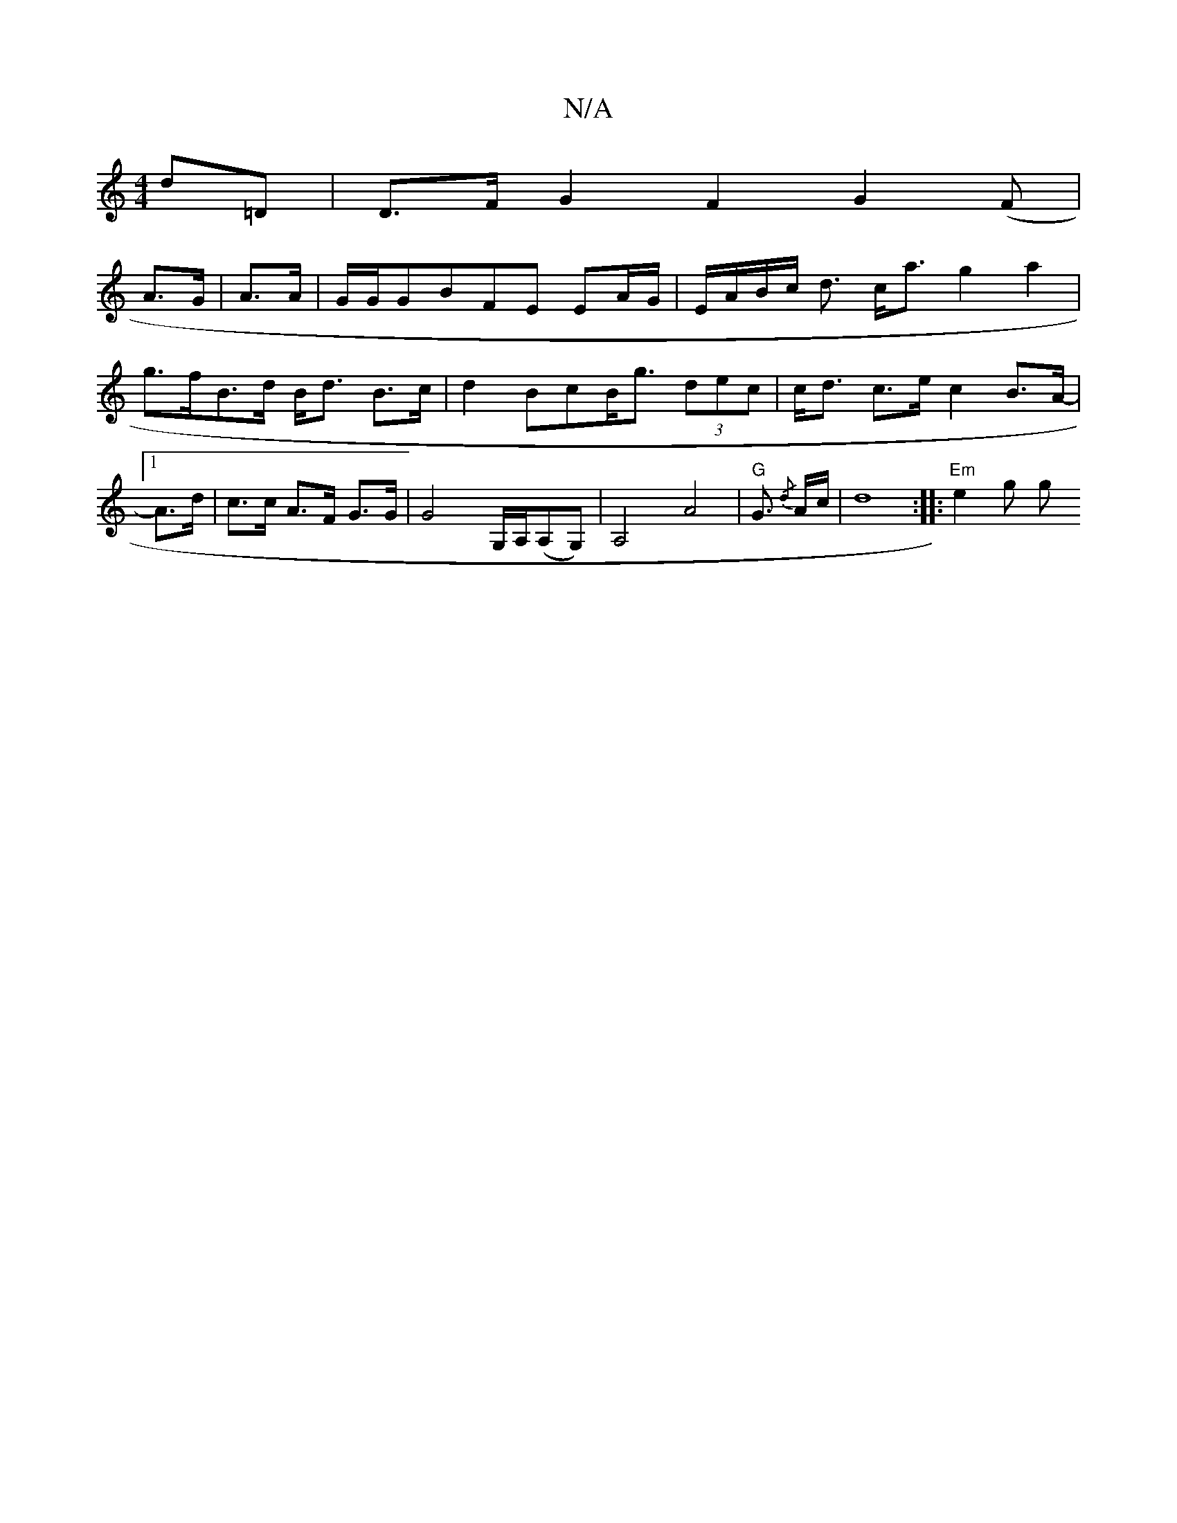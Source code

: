 X:1
T:N/A
M:4/4
R:N/A
K:Cmajor
d=D | D>F G2 F2 G2 (F|
A>G |A>A | G/2G/2GBFE EA/G/|E/A/B/c/ d3/ c<a- g2a2|g>fB>d B<d B>c|d2BcB<g (3dec | c<d c>e c2 B>A-|1 A>d| c>c A>F G>G | G4- G,/A,/(A,G,)|A,4 A4|"G"G3/2{/d} A/c/ |d8:|: "Em"e2 g g
